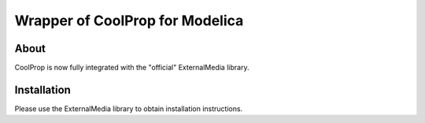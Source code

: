 Wrapper of CoolProp for Modelica
================================

About
-----
CoolProp is now fully integrated with the "official" ExternalMedia library.

Installation
------------
Please use the ExternalMedia library to obtain installation instructions. 
